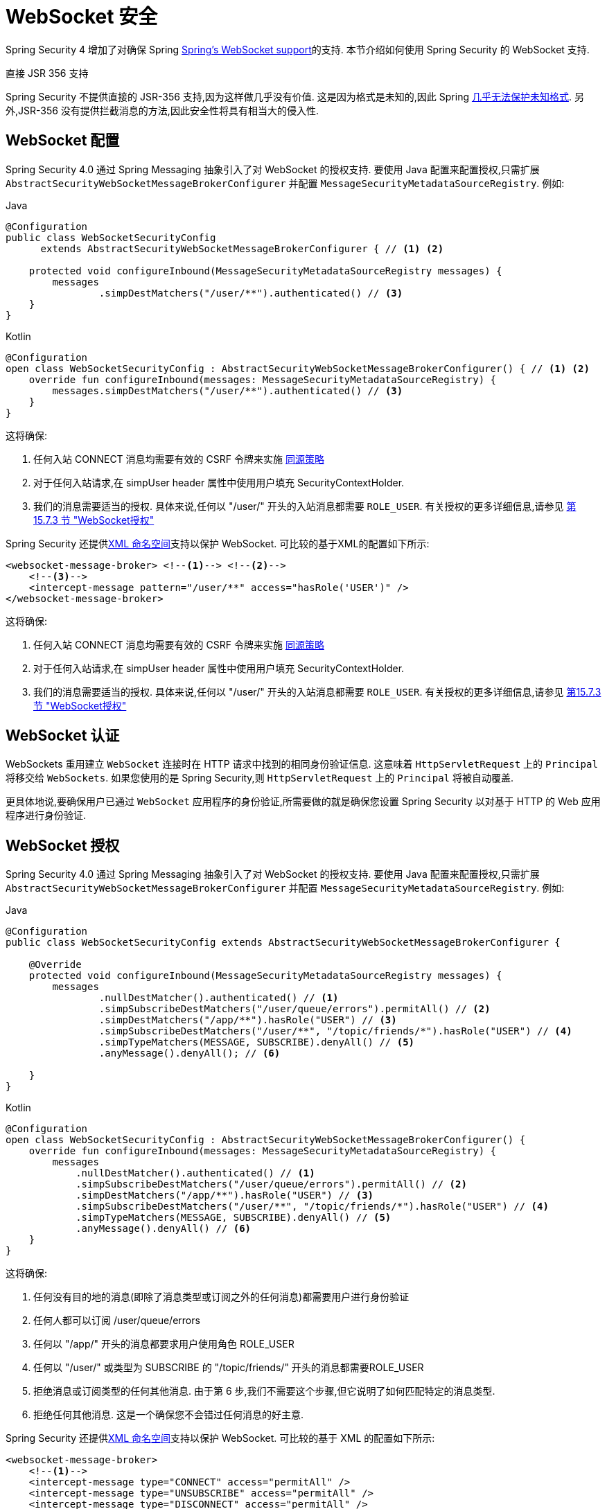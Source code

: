 [[websocket]]
= WebSocket 安全

Spring Security 4 增加了对确保 Spring https://docs.spring.io/spring/docs/current/spring-framework-reference/html/websocket.html[Spring's WebSocket support]的支持. 本节介绍如何使用 Spring Security 的 WebSocket 支持.

.直接 JSR 356 支持
****
Spring Security 不提供直接的 JSR-356 支持,因为这样做几乎没有价值.  这是因为格式是未知的,因此 Spring https://docs.spring.io/spring/docs/current/spring-framework-reference/html/websocket.html#websocket-intro-sub-protocol[几乎无法保护未知格式].  另外,JSR-356 没有提供拦截消息的方法,因此安全性将具有相当大的侵入性.
****

[[websocket-configuration]]
== WebSocket 配置

Spring Security 4.0 通过 Spring Messaging 抽象引入了对 WebSocket 的授权支持.  要使用 Java 配置来配置授权,只需扩展 `AbstractSecurityWebSocketMessageBrokerConfigurer` 并配置 `MessageSecurityMetadataSourceRegistry`.  例如:

====
.Java
[source,java,role="primary"]
----
@Configuration
public class WebSocketSecurityConfig
      extends AbstractSecurityWebSocketMessageBrokerConfigurer { // <1> <2>

    protected void configureInbound(MessageSecurityMetadataSourceRegistry messages) {
        messages
                .simpDestMatchers("/user/**").authenticated() // <3>
    }
}
----

.Kotlin
[source,kotlin,role="secondary"]
----
@Configuration
open class WebSocketSecurityConfig : AbstractSecurityWebSocketMessageBrokerConfigurer() { // <1> <2>
    override fun configureInbound(messages: MessageSecurityMetadataSourceRegistry) {
        messages.simpDestMatchers("/user/**").authenticated() // <3>
    }
}
----
====

这将确保:

<1> 任何入站 CONNECT 消息均需要有效的 CSRF 令牌来实施 <<websocket-sameorigin,同源策略>>
<2> 对于任何入站请求,在 simpUser header 属性中使用用户填充 SecurityContextHolder.
<3> 我们的消息需要适当的授权. 具体来说,任何以 "/user/" 开头的入站消息都需要 `ROLE_USER`. 有关授权的更多详细信息,请参见 <<websocket-authorization,第 15.7.3 节 "WebSocket授权">>

Spring Security 还提供<<nsa-websocket-security,XML 命名空间>>支持以保护 WebSocket.  可比较的基于XML的配置如下所示:

[source,xml]
----
<websocket-message-broker> <!--1--> <!--2-->
    <!--3-->
    <intercept-message pattern="/user/**" access="hasRole('USER')" />
</websocket-message-broker>
----

这将确保:

<1> 任何入站 CONNECT 消息均需要有效的 CSRF 令牌来实施 <<websocket-sameorigin,同源策略>>
<2> 对于任何入站请求,在 simpUser header 属性中使用用户填充 SecurityContextHolder.
<3> 我们的消息需要适当的授权. 具体来说,任何以 "/user/" 开头的入站消息都需要 `ROLE_USER`. 有关授权的更多详细信息,请参见 <<websocket-authorization,第15.7.3节 "WebSocket授权">>

[[websocket-authentication]]
== WebSocket 认证

WebSockets 重用建立 `WebSocket` 连接时在 HTTP 请求中找到的相同身份验证信息.  这意味着 `HttpServletRequest` 上的 `Principal` 将移交给 `WebSockets`.  如果您使用的是 Spring Security,则 `HttpServletRequest` 上的 `Principal` 将被自动覆盖.

更具体地说,要确保用户已通过 `WebSocket` 应用程序的身份验证,所需要做的就是确保您设置 Spring Security 以对基于 HTTP 的 Web 应用程序进行身份验证.

[[websocket-authorization]]
== WebSocket 授权

Spring Security 4.0 通过 Spring Messaging 抽象引入了对 WebSocket 的授权支持.  要使用 Java 配置来配置授权,只需扩展 `AbstractSecurityWebSocketMessageBrokerConfigurer` 并配置 `MessageSecurityMetadataSourceRegistry`.  例如:

====
.Java
[source,java,role="primary"]
----
@Configuration
public class WebSocketSecurityConfig extends AbstractSecurityWebSocketMessageBrokerConfigurer {

    @Override
    protected void configureInbound(MessageSecurityMetadataSourceRegistry messages) {
        messages
                .nullDestMatcher().authenticated() // <1>
                .simpSubscribeDestMatchers("/user/queue/errors").permitAll() // <2>
                .simpDestMatchers("/app/**").hasRole("USER") // <3>
                .simpSubscribeDestMatchers("/user/**", "/topic/friends/*").hasRole("USER") // <4>
                .simpTypeMatchers(MESSAGE, SUBSCRIBE).denyAll() // <5>
                .anyMessage().denyAll(); // <6>

    }
}
----

.Kotlin
[source,kotlin,role="secondary"]
----
@Configuration
open class WebSocketSecurityConfig : AbstractSecurityWebSocketMessageBrokerConfigurer() {
    override fun configureInbound(messages: MessageSecurityMetadataSourceRegistry) {
        messages
            .nullDestMatcher().authenticated() // <1>
            .simpSubscribeDestMatchers("/user/queue/errors").permitAll() // <2>
            .simpDestMatchers("/app/**").hasRole("USER") // <3>
            .simpSubscribeDestMatchers("/user/**", "/topic/friends/*").hasRole("USER") // <4>
            .simpTypeMatchers(MESSAGE, SUBSCRIBE).denyAll() // <5>
            .anyMessage().denyAll() // <6>
    }
}
----
====

这将确保:

<1> 任何没有目的地的消息(即除了消息类型或订阅之外的任何消息)都需要用户进行身份验证
<2> 任何人都可以订阅 /user/queue/errors
<3> 任何以 "/app/" 开头的消息都要求用户使用角色 ROLE_USER
<4> 任何以 "/user/" 或类型为 SUBSCRIBE 的 "/topic/friends/" 开头的消息都需要ROLE_USER
<5> 拒绝消息或订阅类型的任何其他消息. 由于第 6 步,我们不需要这个步骤,但它说明了如何匹配特定的消息类型.
<6> 拒绝任何其他消息. 这是一个确保您不会错过任何消息的好主意.

Spring Security 还提供<<nsa-websocket-security,XML 命名空间>>支持以保护 WebSocket. 可比较的基于 XML 的配置如下所示:

[source,xml]
----
<websocket-message-broker>
    <!--1-->
    <intercept-message type="CONNECT" access="permitAll" />
    <intercept-message type="UNSUBSCRIBE" access="permitAll" />
    <intercept-message type="DISCONNECT" access="permitAll" />

    <intercept-message pattern="/user/queue/errors" type="SUBSCRIBE" access="permitAll" /> <!--2-->
    <intercept-message pattern="/app/**" access="hasRole('USER')" />      <!--3-->

    <!--4-->
    <intercept-message pattern="/user/**" access="hasRole('USER')" />
    <intercept-message pattern="/topic/friends/*" access="hasRole('USER')" />

    <!--5-->
    <intercept-message type="MESSAGE" access="denyAll" />
    <intercept-message type="SUBSCRIBE" access="denyAll" />

    <intercept-message pattern="/**" access="denyAll" /> <!--6-->
</websocket-message-broker>
----

这将确保:

<1> 任何没有目的地的消息(即除了消息类型或订阅之外的任何消息)都需要用户进行身份验证
<2> 任何人都可以订阅 /user/queue/errors
<3> 任何以 "/app/" 开头的消息都要求用户使用角色ROLE_USER
<4> 任何以 "/user/" 或类型为 SUBSCRIBE 的 "/topic/friends/" 开头的消息都需要 ROLE_USER
<5> 拒绝消息或订阅类型的任何其他消息. 由于第 6 步,我们不需要这个步骤,但它说明了如何匹配特定的消息类型.
<6> 拒绝任何其他消息. 这是一个确保您不会错过任何消息的好主意.

[[websocket-authorization-notes]]
=== WebSocket 授权说明

为了正确保护您的应用程序,了解 Spring 的 WebSocket 支持非常重要.

[[websocket-authorization-notes-messagetypes]]
==== WebSocket对消息类型的授权

重要的是要了解 SUBSCRIBE 和 MESSAGE 类型的消息之间的区别以及它在 Spring 中的工作方式.

考虑聊天应用程序.

* 系统可以通过 "/topic/system/notifications" 的目的地向所有用户发送 "MESSAGE" 通知
* 客户可以通过订阅接收到 "/topic/system/notifications" 的通知.

尽管我们希望客户能够订阅  "/topic/system/notifications",但我们不想让他们将 MESSAGE 发送到该目的地.  如果我们允许向  "/topic/system/notifications" 发送消息,则客户端可以直接向该端点发送消息并模拟系统.

通常,应用程序通常拒绝发送到以 https://docs.spring.io/spring/docs/current/spring-framework-reference/html/websocket.html#websocket-stomp[代理前缀](即 "/topic/" 或 "/queue/") 开头的目标的任何 MESSAGE.

[[websocket-authorization-notes-destinations]]
==== 目的地上的 WebSocket 授权

了解目的地如何转变也很重要.

考虑聊天应用程序.

* 用户可以通过将消息发送到 "/app/chat" 的目的地来向特定用户发送消息.
* 应用程序会看到该消息,并确保将  "from" 属性指定为当前用户(我们不能信任客户端) .
* 然后,应用程序使用  `SimpMessageSendingOperations.convertAndSendToUser("toUser", "/queue/messages", message)` 将消息发送给收件人.
* 消息变成目标 "/queue/user/messages-<sessionid>"

使用上面的应用程序,我们希望允许我们的客户端收听 "/user/queue",它被转换为  "/queue/user/messages-<sessionid>".  但是,我们不希望客户端能够收听 "/queue/*",因为那样会使客户端看到每个用户的消息.

通常,应用程序通常会拒绝发送到以 https://docs.spring.io/spring/docs/current/spring-framework-reference/html/websocket.html#websocket-stomp[代理前缀] (即 "/topic/" 或 "/queue/")开头的消息的任何 SUBSCRIBE.  当然,我们可能会提供例外情况来说明类似

[[websocket-authorization-notes-outbound]]
=== 出站邮件

Spring 包含一个标题为 https://docs.spring.io/spring/docs/current/spring-framework-reference/html/websocket.html#websocket-stomp-message-flow[消息流] 的部分,该部分描述了消息如何在系统中流动.  重要的是要注意,Spring Security 仅保护 `clientInboundChannel`.  Spring Security 不会尝试保护 `clientOutboundChannel`.

最重要的原因是性能.  对于每条传入的消息,通常会有更多的出去消息.  我们鼓励保护对端点的订阅,而不是保护出站消息.

[[websocket-sameorigin]]
== 强制同源策略

需要强调的是,浏览器不会对 WebSocket 连接强制执行 https://en.wikipedia.org/wiki/Same-origin_policy[同源策略]. 这是一个非常重要的考虑因素.

[[websocket-sameorigin-why]]
=== 为什么同源?

请考虑以下情形.  用户访问 bank.com 并验证其帐户.  同一用户在其浏览器中打开另一个选项卡,并访问 evil.com.  相同来源政策可确保 evil.com 无法读取数据或将数据写入 bank.com.

对于 WebSocket,不适用 "同源策略".  实际上,除非 bank.com 明确禁止,否则 evil.com 可以代表用户读取和写入数据.  这意味着用户可以通过 webSocket 进行任何操作(即转帐) ,evil.com 可以代表该用户进行操作.

由于 SockJS 尝试模拟 WebSocket,因此它也绕过了相同起源策略.  这意味着开发人员在使用 SockJS 时需要明确保护其应用程序不受外部域的影响.

[[websocket-sameorigin-spring]]
=== Spring WebSocket允许的来源

幸运的是,自 Spring 4.1.5 起,Spring 的 WebSocket 和 SockJS 支持限制了对 https://docs.spring.io/spring/docs/current/spring-framework-reference/html/websocket.html#websocket-server-allowed-origins[当前域] 的访问.  Spring Security 增加了一层保护,以提供 https://en.wikipedia.org/wiki/Defense_in_depth_%2528computing%2529[深度防御].

[[websocket-sameorigin-csrf]]
=== 将 CSRF 添加到 Stomp 头

默认情况下,Spring Security 需要任何 CONNECT 消息类型的 <<csrf,CSRF 令牌>>.  这样可以确保只有有权访问 CSRF 令牌的站点才能连接.  由于只有相同来源可以访问 CSRF 令牌,因此不允许外部域进行连接.

通常,我们需要在 HTTP header 或 HTTP 参数中包含 CSRF 令牌.  但是,SockJS 不允许使用这些选项.  相反,我们必须在 Stomp header 中包含令牌

应用程序可以通过访问名为 `_csrf` 的请求属性来<<servlet-csrf-include,获取 CSRF 令牌>>.  例如,以下将允许在 JSP 中访问 `CsrfToken`:

[source,javascript]
----
var headerName = "${_csrf.headerName}";
var token = "${_csrf.token}";
----

如果使用的是静态 HTML,则可以在 REST 端点上暴露 `CsrfToken`. 例如,以下内容将在 URL /csrf 上暴露 `CsrfToken`

====
.Java
[source,java,role="primary"]
----
@RestController
public class CsrfController {

    @RequestMapping("/csrf")
    public CsrfToken csrf(CsrfToken token) {
        return token;
    }
}
----

.Kotlin
[source,kotlin,role="secondary"]
----
@RestController
class CsrfController {
    @RequestMapping("/csrf")
    fun csrf(token: CsrfToken): CsrfToken {
        return token
    }
}
----
====

JavaScript 可以对端点进行 REST 调用,并使用响应填充 `headerName` 和令牌.

现在,我们可以将令牌包含在Stomp客户端中.
例如:

[source,javascript]
----
...
var headers = {};
headers[headerName] = token;
stompClient.connect(headers, function(frame) {
  ...

}
----

[[websocket-sameorigin-disable]]
=== 在 WebSockets 中禁用 CSRF

如果您想允许其他域访问您的站点,则可以禁用 Spring Security 的保护.
例如,在 Java 配置中,您可以使用以下代码:

====
.Java
[source,java,role="primary"]
----
@Configuration
public class WebSocketSecurityConfig extends AbstractSecurityWebSocketMessageBrokerConfigurer {

    ...

    @Override
    protected boolean sameOriginDisabled() {
        return true;
    }
}
----

.Kotlin
[source,kotlin,role="secondary"]
----
@Configuration
open class WebSocketSecurityConfig : AbstractSecurityWebSocketMessageBrokerConfigurer() {

    // ...

    override fun sameOriginDisabled(): Boolean {
        return true
    }
}
----
====

[[websocket-sockjs]]
== 使用 SockJS

https://docs.spring.io/spring/docs/current/spring-framework-reference/html/websocket.html#websocket-fallback[SockJS] 提供后备传输以支持较旧的浏览器. 使用后备选项时,我们需要放松一些安全性约束,以允许 SockJS 与 Spring Security 一起使用.

[[websocket-sockjs-sameorigin]]
=== SockJS & frame-options

SockJS 可能使用利用 https://github.com/sockjs/sockjs-client/tree/v0.3.4[iframe的传输方式].  默认情况下,Spring Security 会 <<headers-frame-options,拒绝>>对网站进行构架以防止 Clickjacking 攻击.  为了允许基于 SockJS 框架的传输正常工作,我们需要配置 Spring Security 以允许相同的来源对内容进行框架化.

您可以使用 frame-options 元素来自定义 X-Frame-Options.  例如,以下内容将指示 Spring Security 使用 "X-Frame-Options: SAMEORIGIN" 它允许在同一域内的 iframe:

[source,xml]
----
<http>
    <!-- ... -->

    <headers>
        <frame-options
          policy="SAMEORIGIN" />
    </headers>
</http>
----

同样,您可以使用以下方法自定义框架选项以在 Java 配置中使用相同的来源:

====
.Java
[source,java,role="primary"]
----
@EnableWebSecurity
public class WebSecurityConfig extends
   WebSecurityConfigurerAdapter {

    @Override
    protected void configure(HttpSecurity http) throws Exception {
        http
            // ...
            .headers(headers -> headers
                .frameOptions(frameOptions -> frameOptions
                     .sameOrigin()
                )
        );
    }
}
----

.Kotlin
[source,kotlin,role="secondary"]
----
@EnableWebSecurity
open class WebSecurityConfig : WebSecurityConfigurerAdapter() {
    override fun configure(http: HttpSecurity) {
        http {
            // ...
            headers {
                frameOptions {
                    sameOrigin = true
                }
            }
        }
    }
}
----
====

[[websocket-sockjs-csrf]]
=== SockJS & 放宽CSRF

SockJS 在 CONNECT 消息上使用 POST 进行任何基于 HTTP 的传输.  通常,我们需要在 HTTP header 或 HTTP 参数中包含 CSRF 令牌.  但是,SockJS 不允许使用这些选项.  相反,我们必须按照<<websocket-sameorigin-csrf,将 CSRF 添加到 Stomp 头>>一节中的说明,将令牌包括在 Stomp header 中.

这也意味着我们需要通过 Web 层放宽对 CSRF 的保护.  具体来说,我们要为连接 URL 禁用 CSRF 保护.  我们不想禁用每个 URL 的 CSRF 保护.  否则,我们的站点将容易受到 CSRF 攻击.

通过提供 CSRF RequestMatcher,我们可以轻松实现这一目标.  我们的 Java 配置非常简单.  例如,如果我们的踩踏端点为 "/chat/" ,则可以使用以下配置仅对以 "/chat/" 开头的 URL 禁用 CSRF 保护:

====
.Java
[source,java,role="primary"]
----
@Configuration
@EnableWebSecurity
public class WebSecurityConfig
    extends WebSecurityConfigurerAdapter {

    @Override
    protected void configure(HttpSecurity http) throws Exception {
        http
            .csrf(csrf -> csrf
                // ignore our stomp endpoints since they are protected using Stomp headers
                .ignoringAntMatchers("/chat/**")
            )
            .headers(headers -> headers
                // allow same origin to frame our site to support iframe SockJS
                .frameOptions(frameOptions -> frameOptions
                    .sameOrigin()
                )
            )
            .authorizeHttpRequests(authorize -> authorize
                ...
            )
            ...
----

.Kotlin
[source,kotlin,role="secondary"]
----
@Configuration
@EnableWebSecurity
open class WebSecurityConfig : WebSecurityConfigurerAdapter() {
    override fun configure(http: HttpSecurity) {
        http {
            csrf {
                ignoringAntMatchers("/chat/**")
            }
            headers {
                frameOptions {
                    sameOrigin = true
                }
            }
            authorizeRequests {
                // ...
            }
            // ...

----
====

如果使用基于 XML 的配置,则可以使用<<nsa-csrf-request-matcher-ref,csrf@request-matcher-ref>>. 例如:

[source,xml]
----
<http ...>
    <csrf request-matcher-ref="csrfMatcher"/>

    <headers>
        <frame-options policy="SAMEORIGIN"/>
    </headers>

    ...
</http>

<b:bean id="csrfMatcher"
    class="AndRequestMatcher">
    <b:constructor-arg value="#{T(org.springframework.security.web.csrf.CsrfFilter).DEFAULT_CSRF_MATCHER}"/>
    <b:constructor-arg>
        <b:bean class="org.springframework.security.web.util.matcher.NegatedRequestMatcher">
          <b:bean class="org.springframework.security.web.util.matcher.AntPathRequestMatcher">
            <b:constructor-arg value="/chat/**"/>
          </b:bean>
        </b:bean>
    </b:constructor-arg>
</b:bean>
----
